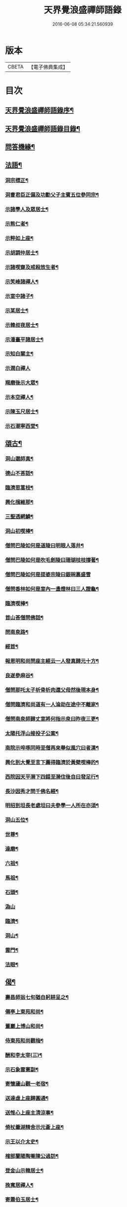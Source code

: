 #+TITLE: 天界覺浪盛禪師語錄 
#+DATE: 2016-06-08 05:34:21.560939

* 版本
 |     CBETA|【電子佛典集成】|

* 目次
** [[file:KR6q0399_001.txt::001-0685a1][天界覺浪盛禪師語錄序¶]]
** [[file:KR6q0399_001.txt::001-0685b2][天界覺浪盛禪師語錄目錄¶]]
** [[file:KR6q0399_008.txt::008-0724c14][問答機緣¶]]
** [[file:KR6q0399_009.txt::009-0727b4][法語¶]]
*** [[file:KR6q0399_009.txt::009-0727b5][洞宗標正¶]]
*** [[file:KR6q0399_009.txt::009-0728c25][洞曹君臣正偏及功勳父子主賓五位參同宗¶]]
*** [[file:KR6q0399_009.txt::009-0729a20][示諸學人及眾居士¶]]
*** [[file:KR6q0399_009.txt::009-0729c6][示熊仁者¶]]
*** [[file:KR6q0399_009.txt::009-0729c16][示粹如上座¶]]
*** [[file:KR6q0399_009.txt::009-0730a5][示胡調仲居士¶]]
*** [[file:KR6q0399_009.txt::009-0730a23][示諸喫齋及戒殺放生者¶]]
*** [[file:KR6q0399_009.txt::009-0731a20][示笑峰諸禪人¶]]
*** [[file:KR6q0399_009.txt::009-0731b4][示室中諸子¶]]
*** [[file:KR6q0399_009.txt::009-0731c6][示某居士¶]]
*** [[file:KR6q0399_009.txt::009-0731c23][示韓叔夜居士¶]]
*** [[file:KR6q0399_009.txt::009-0732a10][示潘臺平諸居士¶]]
*** [[file:KR6q0399_009.txt::009-0732a24][示知白關主¶]]
*** [[file:KR6q0399_009.txt::009-0732b30][示潤白禪人]]
*** [[file:KR6q0399_009.txt::009-0732c18][羯磨後示大眾¶]]
*** [[file:KR6q0399_009.txt::009-0733a28][示本空禪人¶]]
*** [[file:KR6q0399_009.txt::009-0733b9][示陳玉尺居士¶]]
*** [[file:KR6q0399_009.txt::009-0733c9][示石潮寧西堂¶]]
** [[file:KR6q0399_010.txt::010-0734a4][頌古¶]]
*** [[file:KR6q0399_010.txt::010-0734a5][洞山邈師真¶]]
*** [[file:KR6q0399_010.txt::010-0734a8][德山不荅話¶]]
*** [[file:KR6q0399_010.txt::010-0734a11][臨濟思蒿枝¶]]
*** [[file:KR6q0399_010.txt::010-0734a14][興化擯維那¶]]
*** [[file:KR6q0399_010.txt::010-0734a17][三聖透網鱗¶]]
*** [[file:KR6q0399_010.txt::010-0734a20][洞山初喫棒¶]]
*** [[file:KR6q0399_010.txt::010-0734a23][僧問巴陵如何是道陵曰明眼人落井¶]]
*** [[file:KR6q0399_010.txt::010-0734a26][僧問巴陵如何是吹毛劍陵曰珊瑚枝枝撐著¶]]
*** [[file:KR6q0399_010.txt::010-0734a29][僧問巴陵如何是提婆宗陵曰銀碗裏盛雪]]
*** [[file:KR6q0399_010.txt::010-0734b4][僧問香林如何是室內一盞燈林曰三人證龜¶]]
*** [[file:KR6q0399_010.txt::010-0734b8][臨濟喫棒¶]]
*** [[file:KR6q0399_010.txt::010-0734b10][首山荅僧問佛話¶]]
*** [[file:KR6q0399_010.txt::010-0734b13][問南泉路¶]]
*** [[file:KR6q0399_010.txt::010-0734b16][經首¶]]
*** [[file:KR6q0399_010.txt::010-0734b19][報恩明和尚問座主經云一人發真歸元十方¶]]
*** [[file:KR6q0399_010.txt::010-0734b25][良遂參麻谷¶]]
*** [[file:KR6q0399_010.txt::010-0734b27][僧問那吒太子析骨析肉還父母然後現本身¶]]
*** [[file:KR6q0399_010.txt::010-0734c2][僧問臨濟和尚道有一人淪劫在途中不離家¶]]
*** [[file:KR6q0399_010.txt::010-0734c7][僧問南泉師歸丈室將何指示泉曰昨夜三更¶]]
*** [[file:KR6q0399_010.txt::010-0734c11][太陽托浮山接投子公案¶]]
*** [[file:KR6q0399_010.txt::010-0734c14][南院示啐啄同時至僧再來舉似風穴曰者漢¶]]
*** [[file:KR6q0399_010.txt::010-0734c18][興化到大覺至言下薦得臨濟於黃檗喫棒的¶]]
*** [[file:KR6q0399_010.txt::010-0734c22][西院因天平漪下四錯至漪住後自曰發足行¶]]
*** [[file:KR6q0399_010.txt::010-0734c26][長沙因秀才問千佛名經¶]]
*** [[file:KR6q0399_010.txt::010-0734c29][明招到坦長老處坦曰夫參學一人所在亦須¶]]
*** [[file:KR6q0399_010.txt::010-0735a5][洞山五位¶]]
*** [[file:KR6q0399_010.txt::010-0735a16][世尊¶]]
*** [[file:KR6q0399_010.txt::010-0735a19][達磨¶]]
*** [[file:KR6q0399_010.txt::010-0735a22][六祖¶]]
*** [[file:KR6q0399_010.txt::010-0735a25][馬祖¶]]
*** [[file:KR6q0399_010.txt::010-0735a28][石頭¶]]
*** [[file:KR6q0399_010.txt::010-0735a30][溈山]]
*** [[file:KR6q0399_010.txt::010-0735b4][臨濟¶]]
*** [[file:KR6q0399_010.txt::010-0735b7][洞山¶]]
*** [[file:KR6q0399_010.txt::010-0735b10][雲門¶]]
*** [[file:KR6q0399_010.txt::010-0735b13][法眼¶]]
** [[file:KR6q0399_010.txt::010-0735b16][偈¶]]
*** [[file:KR6q0399_010.txt::010-0735b17][壽昌師翁七旬猶自躬耕呈之¶]]
*** [[file:KR6q0399_010.txt::010-0735b20][僊亭上東苑和尚¶]]
*** [[file:KR6q0399_010.txt::010-0735b23][董巖上博山和尚¶]]
*** [[file:KR6q0399_010.txt::010-0735b26][侍東苑和尚觀梅¶]]
*** [[file:KR6q0399_010.txt::010-0735b29][酬和李太宰(三)¶]]
*** [[file:KR6q0399_010.txt::010-0735c6][示石象雲憲副¶]]
*** [[file:KR6q0399_010.txt::010-0735c9][寄懷廬山觀一老宿¶]]
*** [[file:KR6q0399_010.txt::010-0735c12][送達虛上座歸圓通¶]]
*** [[file:KR6q0399_010.txt::010-0735c15][送惟心上座主清涼事¶]]
*** [[file:KR6q0399_010.txt::010-0735c18][倚杖羹湖精舍示元蒼上座¶]]
*** [[file:KR6q0399_010.txt::010-0735c21][示王以介太史¶]]
*** [[file:KR6q0399_010.txt::010-0735c24][榷部蘭陽陶菴陳公過訪¶]]
*** [[file:KR6q0399_010.txt::010-0735c27][登金山示韓居士¶]]
*** [[file:KR6q0399_010.txt::010-0735c30][挽寬居禪人¶]]
*** [[file:KR6q0399_010.txt::010-0736a3][寄蕭伯玉居士¶]]
*** [[file:KR6q0399_010.txt::010-0736a6][示朱葵石居士¶]]
*** [[file:KR6q0399_010.txt::010-0736a9][荅埽菴諸公過訪(二)¶]]
*** [[file:KR6q0399_010.txt::010-0736a14][偕余繼泉諸友觀雪¶]]
*** [[file:KR6q0399_010.txt::010-0736a17][榕城有懷¶]]
*** [[file:KR6q0399_010.txt::010-0736a20][初住玄沙¶]]
*** [[file:KR6q0399_010.txt::010-0736a23][寄榕城曹能始觀察¶]]
*** [[file:KR6q0399_010.txt::010-0736a26][答浦城曾心蕊大史¶]]
*** [[file:KR6q0399_010.txt::010-0736a29][丙寅小華山除夜¶]]
*** [[file:KR6q0399_010.txt::010-0736b2][題李白青山墓¶]]
*** [[file:KR6q0399_010.txt::010-0736b5][寄祖心上座¶]]
*** [[file:KR6q0399_010.txt::010-0736b8][寄古雪哲侍者¶]]
*** [[file:KR6q0399_010.txt::010-0736b11][示曹雲上座¶]]
*** [[file:KR6q0399_010.txt::010-0736b14][示嶸石禪人¶]]
*** [[file:KR6q0399_010.txt::010-0736b17][示大印羅繡銘居士¶]]
*** [[file:KR6q0399_010.txt::010-0736b20][示余周生參戎¶]]
*** [[file:KR6q0399_010.txt::010-0736b23][示夢持禪人¶]]
*** [[file:KR6q0399_010.txt::010-0736b26][示曙之禪人¶]]
*** [[file:KR6q0399_010.txt::010-0736b29][示彬雅沖禪人¶]]
*** [[file:KR6q0399_010.txt::010-0736c2][示張坤含居士¶]]
*** [[file:KR6q0399_010.txt::010-0736c5][示方睿作居士¶]]
*** [[file:KR6q0399_010.txt::010-0736c8][示潘中懿居士¶]]
*** [[file:KR6q0399_010.txt::010-0736c11][示法音禪人¶]]
*** [[file:KR6q0399_010.txt::010-0736c14][登廩山禮蘊空祖塔¶]]
*** [[file:KR6q0399_010.txt::010-0736c17][登峨峰¶]]
*** [[file:KR6q0399_010.txt::010-0736c20][鎮衣潭¶]]
*** [[file:KR6q0399_010.txt::010-0736c24][示辛卿居士¶]]
*** [[file:KR6q0399_010.txt::010-0736c27][示梅惠連居士¶]]
*** [[file:KR6q0399_010.txt::010-0736c30][示瑞巒鷲禪人¶]]
*** [[file:KR6q0399_010.txt::010-0737a3][示朱遂初大行¶]]
*** [[file:KR6q0399_010.txt::010-0737a6][示朱南美宗侯¶]]
*** [[file:KR6q0399_010.txt::010-0737a9][示鄧信之居士¶]]
*** [[file:KR6q0399_010.txt::010-0737a12][示王玄發居士¶]]
*** [[file:KR6q0399_010.txt::010-0737a15][示王子展居士¶]]
*** [[file:KR6q0399_010.txt::010-0737a18][寄衡陽漚和法師¶]]
*** [[file:KR6q0399_010.txt::010-0737a21][示白花菴夢衡禪人¶]]
*** [[file:KR6q0399_010.txt::010-0737a24][示劉受斯明府¶]]
*** [[file:KR6q0399_010.txt::010-0737a27][示聞生¶]]
*** [[file:KR6q0399_010.txt::010-0737a30][示胡蘭石¶]]
*** [[file:KR6q0399_010.txt::010-0737b3][示宋山眉居士¶]]
*** [[file:KR6q0399_010.txt::010-0737b6][寄出泥尹洞庭¶]]
*** [[file:KR6q0399_010.txt::010-0737b9][寄石溪上座¶]]
*** [[file:KR6q0399_010.txt::010-0737b12][送奚籟禪人歸西江¶]]
*** [[file:KR6q0399_010.txt::010-0737b15][送薛更翁往吳門¶]]
*** [[file:KR6q0399_010.txt::010-0737b18][薛更生居士頌予莊子天下篇喜而和之(二)¶]]
*** [[file:KR6q0399_010.txt::010-0737b23][過中都臨水寺觀聖跡¶]]
*** [[file:KR6q0399_010.txt::010-0737b26][中秋看月(二)¶]]
*** [[file:KR6q0399_010.txt::010-0737b30][示滴投曾青藜]]
*** [[file:KR6q0399_010.txt::010-0737c4][和愚菴和尚游蘭亭¶]]
*** [[file:KR6q0399_010.txt::010-0737c7][贈西遯祁居士¶]]
*** [[file:KR6q0399_010.txt::010-0737c10][贈魯青海居士¶]]
*** [[file:KR6q0399_010.txt::010-0737c13][壽湛持如公¶]]
*** [[file:KR6q0399_010.txt::010-0737c16][慰張興公悼內¶]]
*** [[file:KR6q0399_010.txt::010-0737c19][常山早發¶]]
*** [[file:KR6q0399_010.txt::010-0737c22][吊桂轂大師¶]]
*** [[file:KR6q0399_010.txt::010-0737c25][答三宜和尚¶]]
*** [[file:KR6q0399_010.txt::010-0737c28][和譚梁生居士(二)¶]]
*** [[file:KR6q0399_010.txt::010-0738a3][挽慧持上座¶]]
*** [[file:KR6q0399_010.txt::010-0738a6][寄金陵焦太史¶]]
*** [[file:KR6q0399_010.txt::010-0738a9][與梅長公中丞(二)¶]]
*** [[file:KR6q0399_010.txt::010-0738a14][與客譚易漫成(二)¶]]
*** [[file:KR6q0399_010.txt::010-0738a19][題留侯詩示吳大煥冠軍¶]]
*** [[file:KR6q0399_010.txt::010-0738a22][贈豫章熊銓部¶]]
*** [[file:KR6q0399_010.txt::010-0738a25][九江黃闇齊兵憲過訪¶]]
*** [[file:KR6q0399_010.txt::010-0738a28][寄薛更生居士¶]]
*** [[file:KR6q0399_010.txt::010-0738a30][示郭天門居士]]
*** [[file:KR6q0399_010.txt::010-0738b4][鄱湖秋夜放舟偶追憶心鏡雪生二子恨不得¶]]
*** [[file:KR6q0399_010.txt::010-0738b10][示陳彬吾居士¶]]
*** [[file:KR6q0399_010.txt::010-0738b13][送研窮上座歸徑山¶]]
*** [[file:KR6q0399_010.txt::010-0738b16][靜虛老僧從無為州三步一拜至太平覲杖人¶]]
*** [[file:KR6q0399_010.txt::010-0738b20][讀黃元公決命辭之作¶]]
*** [[file:KR6q0399_010.txt::010-0738b23][示大輔徐居士能孝以淨業¶]]
*** [[file:KR6q0399_010.txt::010-0738b26][示左子忠居士¶]]
*** [[file:KR6q0399_010.txt::010-0738b29][示左子厚居士¶]]
*** [[file:KR6q0399_010.txt::010-0738c2][示密印禪人¶]]
*** [[file:KR6q0399_010.txt::010-0738c5][示梵文禪人¶]]
*** [[file:KR6q0399_010.txt::010-0738c8][示天然禪人¶]]
*** [[file:KR6q0399_010.txt::010-0738c11][臨濟喫棒頌示雙炯瞳子¶]]
*** [[file:KR6q0399_010.txt::010-0738c14][辛卯冬祭黃元公居士靈柩(二)¶]]
*** [[file:KR6q0399_010.txt::010-0738c19][示思予聞子¶]]
*** [[file:KR6q0399_010.txt::010-0738c22][與奇侍者看雨舉古示之¶]]
*** [[file:KR6q0399_010.txt::010-0738c25][示密傳健禪人¶]]
*** [[file:KR6q0399_010.txt::010-0738c28][示蓮勺璸公歸武林¶]]
*** [[file:KR6q0399_010.txt::010-0738c30][示奇侍者栽石]]
*** [[file:KR6q0399_010.txt::010-0739a4][示王子京兵憲¶]]
*** [[file:KR6q0399_010.txt::010-0739a7][示我文禪人¶]]
*** [[file:KR6q0399_010.txt::010-0739a10][示興珠子參¶]]
*** [[file:KR6q0399_010.txt::010-0739a13][因僧問二六時中如何參究曰鑿壁偷光僧曰¶]]
*** [[file:KR6q0399_010.txt::010-0739a19][示石谿¶]]
*** [[file:KR6q0399_010.txt::010-0739a22][送麗中法姪歸省嵩乳和尚¶]]
*** [[file:KR6q0399_010.txt::010-0739a25][送千丈英子還閩省親¶]]
*** [[file:KR6q0399_010.txt::010-0739a28][壽石照禪師¶]]
*** [[file:KR6q0399_010.txt::010-0739a30][壽好木禪師]]
*** [[file:KR6q0399_010.txt::010-0739b4][壽南山天愚禪師¶]]
*** [[file:KR6q0399_010.txt::010-0739b7][示禪人(二)¶]]
*** [[file:KR6q0399_010.txt::010-0739b12][付松山補子¶]]
*** [[file:KR6q0399_010.txt::010-0739b15][付梅逢忍子¶]]
*** [[file:KR6q0399_010.txt::010-0739b18][示松山孝禪人¶]]
*** [[file:KR6q0399_010.txt::010-0739b21][示廉謹可師¶]]
*** [[file:KR6q0399_010.txt::010-0739b24][原人¶]]
*** [[file:KR6q0399_010.txt::010-0739b27][原才¶]]
*** [[file:KR6q0399_010.txt::010-0739b30][示侍者¶]]
*** [[file:KR6q0399_010.txt::010-0739c3][示靜者¶]]
*** [[file:KR6q0399_010.txt::010-0739c6][示續宗法師¶]]
*** [[file:KR6q0399_010.txt::010-0739c9][壽春方孩未侍御招住真歇了禪師道場次韻¶]]
** [[file:KR6q0399_011.txt::011-0740a4][贊¶]]
*** [[file:KR6q0399_011.txt::011-0740a5][釋迦牟尼佛¶]]
*** [[file:KR6q0399_011.txt::011-0740a11][接引彌陀佛¶]]
*** [[file:KR6q0399_011.txt::011-0740a14][三大士¶]]
*** [[file:KR6q0399_011.txt::011-0740a19][觀音大士(三)¶]]
*** [[file:KR6q0399_011.txt::011-0740a27][文殊大士¶]]
*** [[file:KR6q0399_011.txt::011-0740a29][尊者閱經]]
*** [[file:KR6q0399_011.txt::011-0740b4][洗象圖¶]]
*** [[file:KR6q0399_011.txt::011-0740b8][飲象圖¶]]
**** [[file:KR6q0399_011.txt::011-0740b12][第一代菩提達磨大師(東土十代祖師)¶]]
**** [[file:KR6q0399_011.txt::011-0740b19][第二代大祖慧可大師¶]]
**** [[file:KR6q0399_011.txt::011-0740b28][第三代鑑智僧璨大師¶]]
**** [[file:KR6q0399_011.txt::011-0740c5][第四代大醫道信大師¶]]
**** [[file:KR6q0399_011.txt::011-0740c12][第五代大滿弘忍大師¶]]
**** [[file:KR6q0399_011.txt::011-0740c21][第六代大鑒慧能大師¶]]
**** [[file:KR6q0399_011.txt::011-0740c30][第七代江西青原行思禪師¶]]
**** [[file:KR6q0399_011.txt::011-0741a8][第八代南岳石頭希遷禪師¶]]
**** [[file:KR6q0399_011.txt::011-0741a16][第九代灃州藥山惟儼禪師¶]]
**** [[file:KR6q0399_011.txt::011-0741a22][第十代潭州雲巖曇晟禪師¶]]
**** [[file:KR6q0399_011.txt::011-0741a28][第一代筠州洞山悟本良价禪師(洞宗)¶]]
**** [[file:KR6q0399_011.txt::011-0741b6][第二代洪州雲居道膺禪師¶]]
**** [[file:KR6q0399_011.txt::011-0741b13][第三代洪州鳳棲同安丕禪師¶]]
**** [[file:KR6q0399_011.txt::011-0741b20][第四代洪州鳳棲同安志禪師¶]]
**** [[file:KR6q0399_011.txt::011-0741b26][第五代朗州緣觀禪師¶]]
**** [[file:KR6q0399_011.txt::011-0741c2][第六代郢州太陽警玄禪師¶]]
**** [[file:KR6q0399_011.txt::011-0741c7][第七代舒州投子義青禪師¶]]
**** [[file:KR6q0399_011.txt::011-0741c13][第八代東京天寧芙蓉道楷禪師¶]]
**** [[file:KR6q0399_011.txt::011-0741c20][第九代鄧州丹霞子淳禪師¶]]
**** [[file:KR6q0399_011.txt::011-0741c27][第十代真州長蘆真歇清了禪師¶]]
**** [[file:KR6q0399_011.txt::011-0742a5][第十一代明州天童大休宗玨禪師¶]]
**** [[file:KR6q0399_011.txt::011-0742a12][第十二代明州雪竇足菴智鑑禪師¶]]
**** [[file:KR6q0399_011.txt::011-0742a19][第十三代明州天童長翁如淨禪師¶]]
**** [[file:KR6q0399_011.txt::011-0742a27][第十四代襄州鹿門覺禪師¶]]
**** [[file:KR6q0399_011.txt::011-0742b5][第十五代青州普照一辨禪師¶]]
**** [[file:KR6q0399_011.txt::011-0742b12][第十六代磁州大明寶禪師¶]]
**** [[file:KR6q0399_011.txt::011-0742b18][第十七代太原王山體禪師¶]]
**** [[file:KR6q0399_011.txt::011-0742b26][第十八代磁州大明雪巖滿禪師¶]]
**** [[file:KR6q0399_011.txt::011-0742c3][第十九代燕京報恩萬松行秀禪師¶]]
**** [[file:KR6q0399_011.txt::011-0742c9][第二十代西京少室雪庭福裕禪師¶]]
**** [[file:KR6q0399_011.txt::011-0742c16][第二十一代少室靈隱文泰禪師¶]]
**** [[file:KR6q0399_011.txt::011-0742c22][第二十二代西京還源寶應福遇禪師¶]]
**** [[file:KR6q0399_011.txt::011-0742c27][第二十三代鄧州香嚴淳拙文才禪師¶]]
**** [[file:KR6q0399_011.txt::011-0743a4][第二十四代萬安南陽松庭子嚴禪師¶]]
**** [[file:KR6q0399_011.txt::011-0743a10][第二十五代少室凝然了改禪師¶]]
**** [[file:KR6q0399_011.txt::011-0743a15][第二十六代少室俱空契斌禪師¶]]
**** [[file:KR6q0399_011.txt::011-0743a23][第二十七代西京定國無方可從禪師¶]]
**** [[file:KR6q0399_011.txt::011-0743a29][第二十八代少室月舟文載禪師¶]]
**** [[file:KR6q0399_011.txt::011-0743b4][第二十九代北京宗鏡大章宗書禪師¶]]
**** [[file:KR6q0399_011.txt::011-0743b10][第三十代建昌廩山蘊空常忠禪師¶]]
**** [[file:KR6q0399_011.txt::011-0743b17][第三十一代江西建武壽昌無明慧經禪師(三)¶]]
**** [[file:KR6q0399_011.txt::011-0743c3][第三十二代建州武夷東苑晦臺元鏡禪師(二)¶]]
*** [[file:KR6q0399_011.txt::011-0743c16][杭州崇先真歇清了禪師(留供皋亭)¶]]
*** [[file:KR6q0399_011.txt::011-0743c22][雲棲蓮池宏和尚¶]]
*** [[file:KR6q0399_011.txt::011-0743c27][紫柏達觀大師¶]]
*** [[file:KR6q0399_011.txt::011-0744a2][北京遍融大師¶]]
*** [[file:KR6q0399_011.txt::011-0744a7][曹溪憨山大師¶]]
*** [[file:KR6q0399_011.txt::011-0744a13][華山三昧大師偕香雪見月二公同軸¶]]
*** [[file:KR6q0399_011.txt::011-0744a16][雲門散木澄禪師¶]]
*** [[file:KR6q0399_011.txt::011-0744a20][天童密雲悟禪師¶]]
*** [[file:KR6q0399_011.txt::011-0744a25][聞谷大師¶]]
*** [[file:KR6q0399_011.txt::011-0744a29][顓愚大師¶]]
*** [[file:KR6q0399_011.txt::011-0744b4][三世真(有引)¶]]
*** [[file:KR6q0399_011.txt::011-0744b13][博山無異來禪師¶]]
*** [[file:KR6q0399_011.txt::011-0744b18][鼓山永覺賢禪師¶]]
*** [[file:KR6q0399_011.txt::011-0744b22][見如大師塔院像¶]]
*** [[file:KR6q0399_011.txt::011-0744b26][天童山翁忞禪師¶]]
*** [[file:KR6q0399_011.txt::011-0744b30][愚菴三誼盂禪師(二)¶]]
*** [[file:KR6q0399_011.txt::011-0744c6][佛日石雨方禪師¶]]
*** [[file:KR6q0399_011.txt::011-0744c10][靈巖夫山儲禪師¶]]
*** [[file:KR6q0399_011.txt::011-0744c15][龍塘遠門柱禪師¶]]
*** [[file:KR6q0399_011.txt::011-0744c19][策杖嵩山圖¶]]
*** [[file:KR6q0399_011.txt::011-0744c25][行素享公壽圖¶]]
*** [[file:KR6q0399_011.txt::011-0744c30][黃海岸儀部真¶]]
*** [[file:KR6q0399_011.txt::011-0745a3][周湛源大將軍真¶]]
*** [[file:KR6q0399_011.txt::011-0745a8][陳大乾居士小像¶]]
*** [[file:KR6q0399_011.txt::011-0745a13][曾波臣居士小像¶]]
*** [[file:KR6q0399_011.txt::011-0745a18][姚愚谷居士真¶]]
*** [[file:KR6q0399_011.txt::011-0745a25][自題(三十一)¶]]
** [[file:KR6q0399_012.txt::012-0746c4][佛事¶]]
** [[file:KR6q0399_012.txt::012-0747c30][雜著¶]]
*** [[file:KR6q0399_012.txt::012-0747c30][安禪警語]]
*** [[file:KR6q0399_012.txt::012-0748b20][武夷山東苑晦臺鏡老和尚行狀¶]]
*** [[file:KR6q0399_012.txt::012-0749b21][武夷石屏巖塔地記¶]]
*** [[file:KR6q0399_012.txt::012-0749c26][自敘年紀略¶]]
** [[file:KR6q0399_012.txt::012-0750c11][附塔銘¶]]

* 卷
[[file:KR6q0399_001.txt][天界覺浪盛禪師語錄 1]]
[[file:KR6q0399_002.txt][天界覺浪盛禪師語錄 2]]
[[file:KR6q0399_003.txt][天界覺浪盛禪師語錄 3]]
[[file:KR6q0399_004.txt][天界覺浪盛禪師語錄 4]]
[[file:KR6q0399_005.txt][天界覺浪盛禪師語錄 5]]
[[file:KR6q0399_006.txt][天界覺浪盛禪師語錄 6]]
[[file:KR6q0399_007.txt][天界覺浪盛禪師語錄 7]]
[[file:KR6q0399_008.txt][天界覺浪盛禪師語錄 8]]
[[file:KR6q0399_009.txt][天界覺浪盛禪師語錄 9]]
[[file:KR6q0399_010.txt][天界覺浪盛禪師語錄 10]]
[[file:KR6q0399_011.txt][天界覺浪盛禪師語錄 11]]
[[file:KR6q0399_012.txt][天界覺浪盛禪師語錄 12]]

